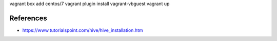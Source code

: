 

vagrant box add centos/7
vagrant plugin install vagrant-vbguest
vagrant up

References
==========

* https://www.tutorialspoint.com/hive/hive_installation.htm

